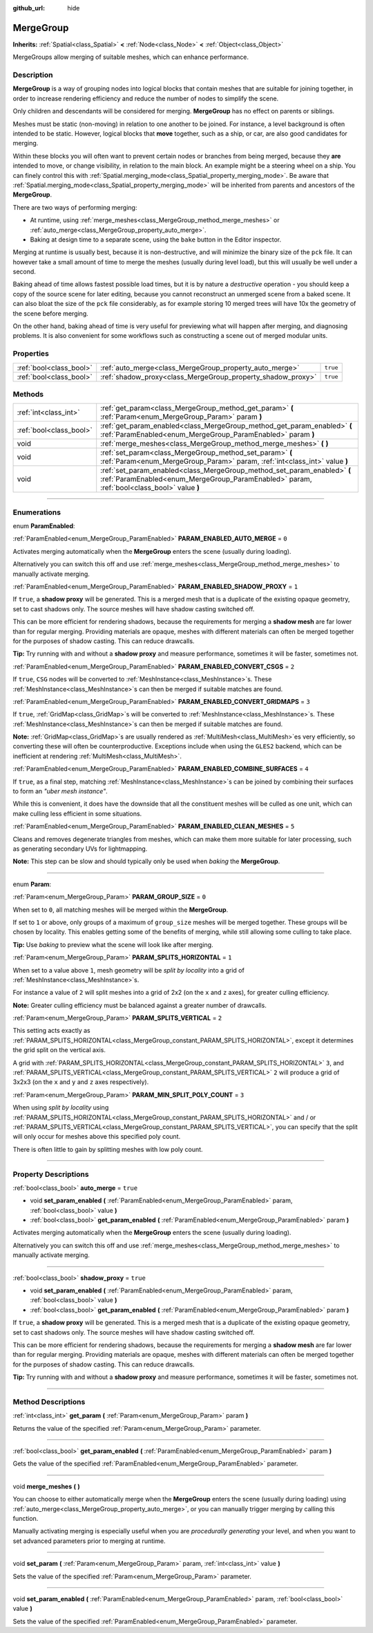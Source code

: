 :github_url: hide

.. DO NOT EDIT THIS FILE!!!
.. Generated automatically from Godot engine sources.
.. Generator: https://github.com/godotengine/godot/tree/3.6/doc/tools/make_rst.py.
.. XML source: https://github.com/godotengine/godot/tree/3.6/doc/classes/MergeGroup.xml.

.. _class_MergeGroup:

MergeGroup
==========

**Inherits:** :ref:`Spatial<class_Spatial>` **<** :ref:`Node<class_Node>` **<** :ref:`Object<class_Object>`

MergeGroups allow merging of suitable meshes, which can enhance performance.

.. rst-class:: classref-introduction-group

Description
-----------

**MergeGroup** is a way of grouping nodes into logical blocks that contain meshes that are suitable for joining together, in order to increase rendering efficiency and reduce the number of nodes to simplify the scene.

Only children and descendants will be considered for merging. **MergeGroup** has no effect on parents or siblings.

Meshes must be static (non-moving) in relation to one another to be joined. For instance, a level background is often intended to be static. However, logical blocks that **move** together, such as a ship, or car, are also good candidates for merging.

Within these blocks you will often want to prevent certain nodes or branches from being merged, because they **are** intended to move, or change visibility, in relation to the main block. An example might be a steering wheel on a ship. You can finely control this with :ref:`Spatial.merging_mode<class_Spatial_property_merging_mode>`. Be aware that :ref:`Spatial.merging_mode<class_Spatial_property_merging_mode>` will be inherited from parents and ancestors of the **MergeGroup**.

There are two ways of performing merging:

- At runtime, using :ref:`merge_meshes<class_MergeGroup_method_merge_meshes>` or :ref:`auto_merge<class_MergeGroup_property_auto_merge>`.

- Baking at design time to a separate scene, using the ``bake`` button in the Editor inspector.

Merging at runtime is usually best, because it is non-destructive, and will minimize the binary size of the ``pck`` file. It can however take a small amount of time to merge the meshes (usually during level load), but this will usually be well under a second.

Baking ahead of time allows fastest possible load times, but it is by nature a *destructive* operation - you should keep a copy of the source scene for later editing, because you cannot reconstruct an unmerged scene from a baked scene. It can also bloat the size of the ``pck`` file considerably, as for example storing 10 merged trees will have 10x the geometry of the scene before merging.

On the other hand, baking ahead of time is very useful for previewing what will happen after merging, and diagnosing problems. It is also convenient for some workflows such as constructing a scene out of merged modular units.

.. rst-class:: classref-reftable-group

Properties
----------

.. table::
   :widths: auto

   +-------------------------+-------------------------------------------------------------+----------+
   | :ref:`bool<class_bool>` | :ref:`auto_merge<class_MergeGroup_property_auto_merge>`     | ``true`` |
   +-------------------------+-------------------------------------------------------------+----------+
   | :ref:`bool<class_bool>` | :ref:`shadow_proxy<class_MergeGroup_property_shadow_proxy>` | ``true`` |
   +-------------------------+-------------------------------------------------------------+----------+

.. rst-class:: classref-reftable-group

Methods
-------

.. table::
   :widths: auto

   +-------------------------+------------------------------------------------------------------------------------------------------------------------------------------------------------------------+
   | :ref:`int<class_int>`   | :ref:`get_param<class_MergeGroup_method_get_param>` **(** :ref:`Param<enum_MergeGroup_Param>` param **)**                                                              |
   +-------------------------+------------------------------------------------------------------------------------------------------------------------------------------------------------------------+
   | :ref:`bool<class_bool>` | :ref:`get_param_enabled<class_MergeGroup_method_get_param_enabled>` **(** :ref:`ParamEnabled<enum_MergeGroup_ParamEnabled>` param **)**                                |
   +-------------------------+------------------------------------------------------------------------------------------------------------------------------------------------------------------------+
   | void                    | :ref:`merge_meshes<class_MergeGroup_method_merge_meshes>` **(** **)**                                                                                                  |
   +-------------------------+------------------------------------------------------------------------------------------------------------------------------------------------------------------------+
   | void                    | :ref:`set_param<class_MergeGroup_method_set_param>` **(** :ref:`Param<enum_MergeGroup_Param>` param, :ref:`int<class_int>` value **)**                                 |
   +-------------------------+------------------------------------------------------------------------------------------------------------------------------------------------------------------------+
   | void                    | :ref:`set_param_enabled<class_MergeGroup_method_set_param_enabled>` **(** :ref:`ParamEnabled<enum_MergeGroup_ParamEnabled>` param, :ref:`bool<class_bool>` value **)** |
   +-------------------------+------------------------------------------------------------------------------------------------------------------------------------------------------------------------+

.. rst-class:: classref-section-separator

----

.. rst-class:: classref-descriptions-group

Enumerations
------------

.. _enum_MergeGroup_ParamEnabled:

.. rst-class:: classref-enumeration

enum **ParamEnabled**:

.. _class_MergeGroup_constant_PARAM_ENABLED_AUTO_MERGE:

.. rst-class:: classref-enumeration-constant

:ref:`ParamEnabled<enum_MergeGroup_ParamEnabled>` **PARAM_ENABLED_AUTO_MERGE** = ``0``

Activates merging automatically when the **MergeGroup** enters the scene (usually during loading).

Alternatively you can switch this off and use :ref:`merge_meshes<class_MergeGroup_method_merge_meshes>` to manually activate merging.

.. _class_MergeGroup_constant_PARAM_ENABLED_SHADOW_PROXY:

.. rst-class:: classref-enumeration-constant

:ref:`ParamEnabled<enum_MergeGroup_ParamEnabled>` **PARAM_ENABLED_SHADOW_PROXY** = ``1``

If ``true``, a **shadow proxy** will be generated. This is a merged mesh that is a duplicate of the existing opaque geometry, set to cast shadows only. The source meshes will have shadow casting switched off.

This can be more efficient for rendering shadows, because the requirements for merging a **shadow mesh** are far lower than for regular merging. Providing materials are opaque, meshes with different materials can often be merged together for the purposes of shadow casting. This can reduce drawcalls.

\ **Tip:** Try running with and without a **shadow proxy** and measure performance, sometimes it will be faster, sometimes not.

.. _class_MergeGroup_constant_PARAM_ENABLED_CONVERT_CSGS:

.. rst-class:: classref-enumeration-constant

:ref:`ParamEnabled<enum_MergeGroup_ParamEnabled>` **PARAM_ENABLED_CONVERT_CSGS** = ``2``

If ``true``, ``CSG`` nodes will be converted to :ref:`MeshInstance<class_MeshInstance>`\ s. These :ref:`MeshInstance<class_MeshInstance>`\ s can then be merged if suitable matches are found.

.. _class_MergeGroup_constant_PARAM_ENABLED_CONVERT_GRIDMAPS:

.. rst-class:: classref-enumeration-constant

:ref:`ParamEnabled<enum_MergeGroup_ParamEnabled>` **PARAM_ENABLED_CONVERT_GRIDMAPS** = ``3``

If ``true``, :ref:`GridMap<class_GridMap>`\ s will be converted to :ref:`MeshInstance<class_MeshInstance>`\ s. These :ref:`MeshInstance<class_MeshInstance>`\ s can then be merged if suitable matches are found.

\ **Note:** :ref:`GridMap<class_GridMap>`\ s are usually rendered as :ref:`MultiMesh<class_MultiMesh>`\ es very efficiently, so converting these will often be counterproductive. Exceptions include when using the ``GLES2`` backend, which can be inefficient at rendering :ref:`MultiMesh<class_MultiMesh>`.

.. _class_MergeGroup_constant_PARAM_ENABLED_COMBINE_SURFACES:

.. rst-class:: classref-enumeration-constant

:ref:`ParamEnabled<enum_MergeGroup_ParamEnabled>` **PARAM_ENABLED_COMBINE_SURFACES** = ``4``

If ``true``, as a final step, matching :ref:`MeshInstance<class_MeshInstance>`\ s can be joined by combining their surfaces to form an *"uber mesh instance"*.

While this is convenient, it does have the downside that all the constituent meshes will be culled as one unit, which can make culling less efficient in some situations.

.. _class_MergeGroup_constant_PARAM_ENABLED_CLEAN_MESHES:

.. rst-class:: classref-enumeration-constant

:ref:`ParamEnabled<enum_MergeGroup_ParamEnabled>` **PARAM_ENABLED_CLEAN_MESHES** = ``5``

Cleans and removes degenerate triangles from meshes, which can make them more suitable for later processing, such as generating secondary UVs for lightmapping.

\ **Note:** This step can be slow and should typically only be used when *baking* the **MergeGroup**.

.. rst-class:: classref-item-separator

----

.. _enum_MergeGroup_Param:

.. rst-class:: classref-enumeration

enum **Param**:

.. _class_MergeGroup_constant_PARAM_GROUP_SIZE:

.. rst-class:: classref-enumeration-constant

:ref:`Param<enum_MergeGroup_Param>` **PARAM_GROUP_SIZE** = ``0``

When set to ``0``, all matching meshes will be merged within the **MergeGroup**.

If set to ``1`` or above, only groups of a maximum of ``group_size`` meshes will be merged together. These groups will be chosen by locality. This enables getting some of the benefits of merging, while still allowing some culling to take place.

\ **Tip:** Use *baking* to preview what the scene will look like after merging.

.. _class_MergeGroup_constant_PARAM_SPLITS_HORIZONTAL:

.. rst-class:: classref-enumeration-constant

:ref:`Param<enum_MergeGroup_Param>` **PARAM_SPLITS_HORIZONTAL** = ``1``

When set to a value above ``1``, mesh geometry will be *split by locality* into a grid of :ref:`MeshInstance<class_MeshInstance>`\ s.

For instance a value of ``2`` will split meshes into a grid of 2x2 (on the ``x`` and ``z`` axes), for greater culling efficiency.

\ **Note:** Greater culling efficiency must be balanced against a greater number of drawcalls.

.. _class_MergeGroup_constant_PARAM_SPLITS_VERTICAL:

.. rst-class:: classref-enumeration-constant

:ref:`Param<enum_MergeGroup_Param>` **PARAM_SPLITS_VERTICAL** = ``2``

This setting acts exactly as :ref:`PARAM_SPLITS_HORIZONTAL<class_MergeGroup_constant_PARAM_SPLITS_HORIZONTAL>`, except it determines the grid split on the vertical axis.

A grid with :ref:`PARAM_SPLITS_HORIZONTAL<class_MergeGroup_constant_PARAM_SPLITS_HORIZONTAL>` ``3``, and :ref:`PARAM_SPLITS_VERTICAL<class_MergeGroup_constant_PARAM_SPLITS_VERTICAL>` ``2`` will produce a grid of 3x2x3 (on the ``x`` and ``y`` and ``z`` axes respectively).

.. _class_MergeGroup_constant_PARAM_MIN_SPLIT_POLY_COUNT:

.. rst-class:: classref-enumeration-constant

:ref:`Param<enum_MergeGroup_Param>` **PARAM_MIN_SPLIT_POLY_COUNT** = ``3``

When using *split by locality* using :ref:`PARAM_SPLITS_HORIZONTAL<class_MergeGroup_constant_PARAM_SPLITS_HORIZONTAL>` and / or :ref:`PARAM_SPLITS_VERTICAL<class_MergeGroup_constant_PARAM_SPLITS_VERTICAL>`, you can specify that the split will only occur for meshes above this specified poly count.

There is often little to gain by splitting meshes with low poly count.

.. rst-class:: classref-section-separator

----

.. rst-class:: classref-descriptions-group

Property Descriptions
---------------------

.. _class_MergeGroup_property_auto_merge:

.. rst-class:: classref-property

:ref:`bool<class_bool>` **auto_merge** = ``true``

.. rst-class:: classref-property-setget

- void **set_param_enabled** **(** :ref:`ParamEnabled<enum_MergeGroup_ParamEnabled>` param, :ref:`bool<class_bool>` value **)**
- :ref:`bool<class_bool>` **get_param_enabled** **(** :ref:`ParamEnabled<enum_MergeGroup_ParamEnabled>` param **)**

Activates merging automatically when the **MergeGroup** enters the scene (usually during loading).

Alternatively you can switch this off and use :ref:`merge_meshes<class_MergeGroup_method_merge_meshes>` to manually activate merging.

.. rst-class:: classref-item-separator

----

.. _class_MergeGroup_property_shadow_proxy:

.. rst-class:: classref-property

:ref:`bool<class_bool>` **shadow_proxy** = ``true``

.. rst-class:: classref-property-setget

- void **set_param_enabled** **(** :ref:`ParamEnabled<enum_MergeGroup_ParamEnabled>` param, :ref:`bool<class_bool>` value **)**
- :ref:`bool<class_bool>` **get_param_enabled** **(** :ref:`ParamEnabled<enum_MergeGroup_ParamEnabled>` param **)**

If ``true``, a **shadow proxy** will be generated. This is a merged mesh that is a duplicate of the existing opaque geometry, set to cast shadows only. The source meshes will have shadow casting switched off.

This can be more efficient for rendering shadows, because the requirements for merging a **shadow mesh** are far lower than for regular merging. Providing materials are opaque, meshes with different materials can often be merged together for the purposes of shadow casting. This can reduce drawcalls.

\ **Tip:** Try running with and without a **shadow proxy** and measure performance, sometimes it will be faster, sometimes not.

.. rst-class:: classref-section-separator

----

.. rst-class:: classref-descriptions-group

Method Descriptions
-------------------

.. _class_MergeGroup_method_get_param:

.. rst-class:: classref-method

:ref:`int<class_int>` **get_param** **(** :ref:`Param<enum_MergeGroup_Param>` param **)**

Returns the value of the specified :ref:`Param<enum_MergeGroup_Param>` parameter.

.. rst-class:: classref-item-separator

----

.. _class_MergeGroup_method_get_param_enabled:

.. rst-class:: classref-method

:ref:`bool<class_bool>` **get_param_enabled** **(** :ref:`ParamEnabled<enum_MergeGroup_ParamEnabled>` param **)**

Gets the value of the specified :ref:`ParamEnabled<enum_MergeGroup_ParamEnabled>` parameter.

.. rst-class:: classref-item-separator

----

.. _class_MergeGroup_method_merge_meshes:

.. rst-class:: classref-method

void **merge_meshes** **(** **)**

You can choose to either automatically merge when the **MergeGroup** enters the scene (usually during loading) using :ref:`auto_merge<class_MergeGroup_property_auto_merge>`, or you can manually trigger merging by calling this function.

Manually activating merging is especially useful when you are *procedurally generating* your level, and when you want to set advanced parameters prior to merging at runtime.

.. rst-class:: classref-item-separator

----

.. _class_MergeGroup_method_set_param:

.. rst-class:: classref-method

void **set_param** **(** :ref:`Param<enum_MergeGroup_Param>` param, :ref:`int<class_int>` value **)**

Sets the value of the specified :ref:`Param<enum_MergeGroup_Param>` parameter.

.. rst-class:: classref-item-separator

----

.. _class_MergeGroup_method_set_param_enabled:

.. rst-class:: classref-method

void **set_param_enabled** **(** :ref:`ParamEnabled<enum_MergeGroup_ParamEnabled>` param, :ref:`bool<class_bool>` value **)**

Sets the value of the specified :ref:`ParamEnabled<enum_MergeGroup_ParamEnabled>` parameter.

.. |virtual| replace:: :abbr:`virtual (This method should typically be overridden by the user to have any effect.)`
.. |const| replace:: :abbr:`const (This method has no side effects. It doesn't modify any of the instance's member variables.)`
.. |vararg| replace:: :abbr:`vararg (This method accepts any number of arguments after the ones described here.)`
.. |static| replace:: :abbr:`static (This method doesn't need an instance to be called, so it can be called directly using the class name.)`
